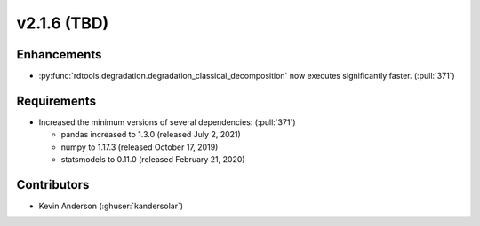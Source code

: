 *************************
v2.1.6 (TBD)
*************************

Enhancements
------------
* :py:func:`rdtools.degradation.degradation_classical_decomposition` now
  executes significantly faster. (:pull:`371`)

Requirements
------------
* Increased the minimum versions of several dependencies: (:pull:`371`)
  
  + pandas increased to 1.3.0 (released July 2, 2021)
  + numpy to 1.17.3 (released October 17, 2019)
  + statsmodels to 0.11.0 (released February 21, 2020)



Contributors
------------
* Kevin Anderson (:ghuser:`kandersolar`)
